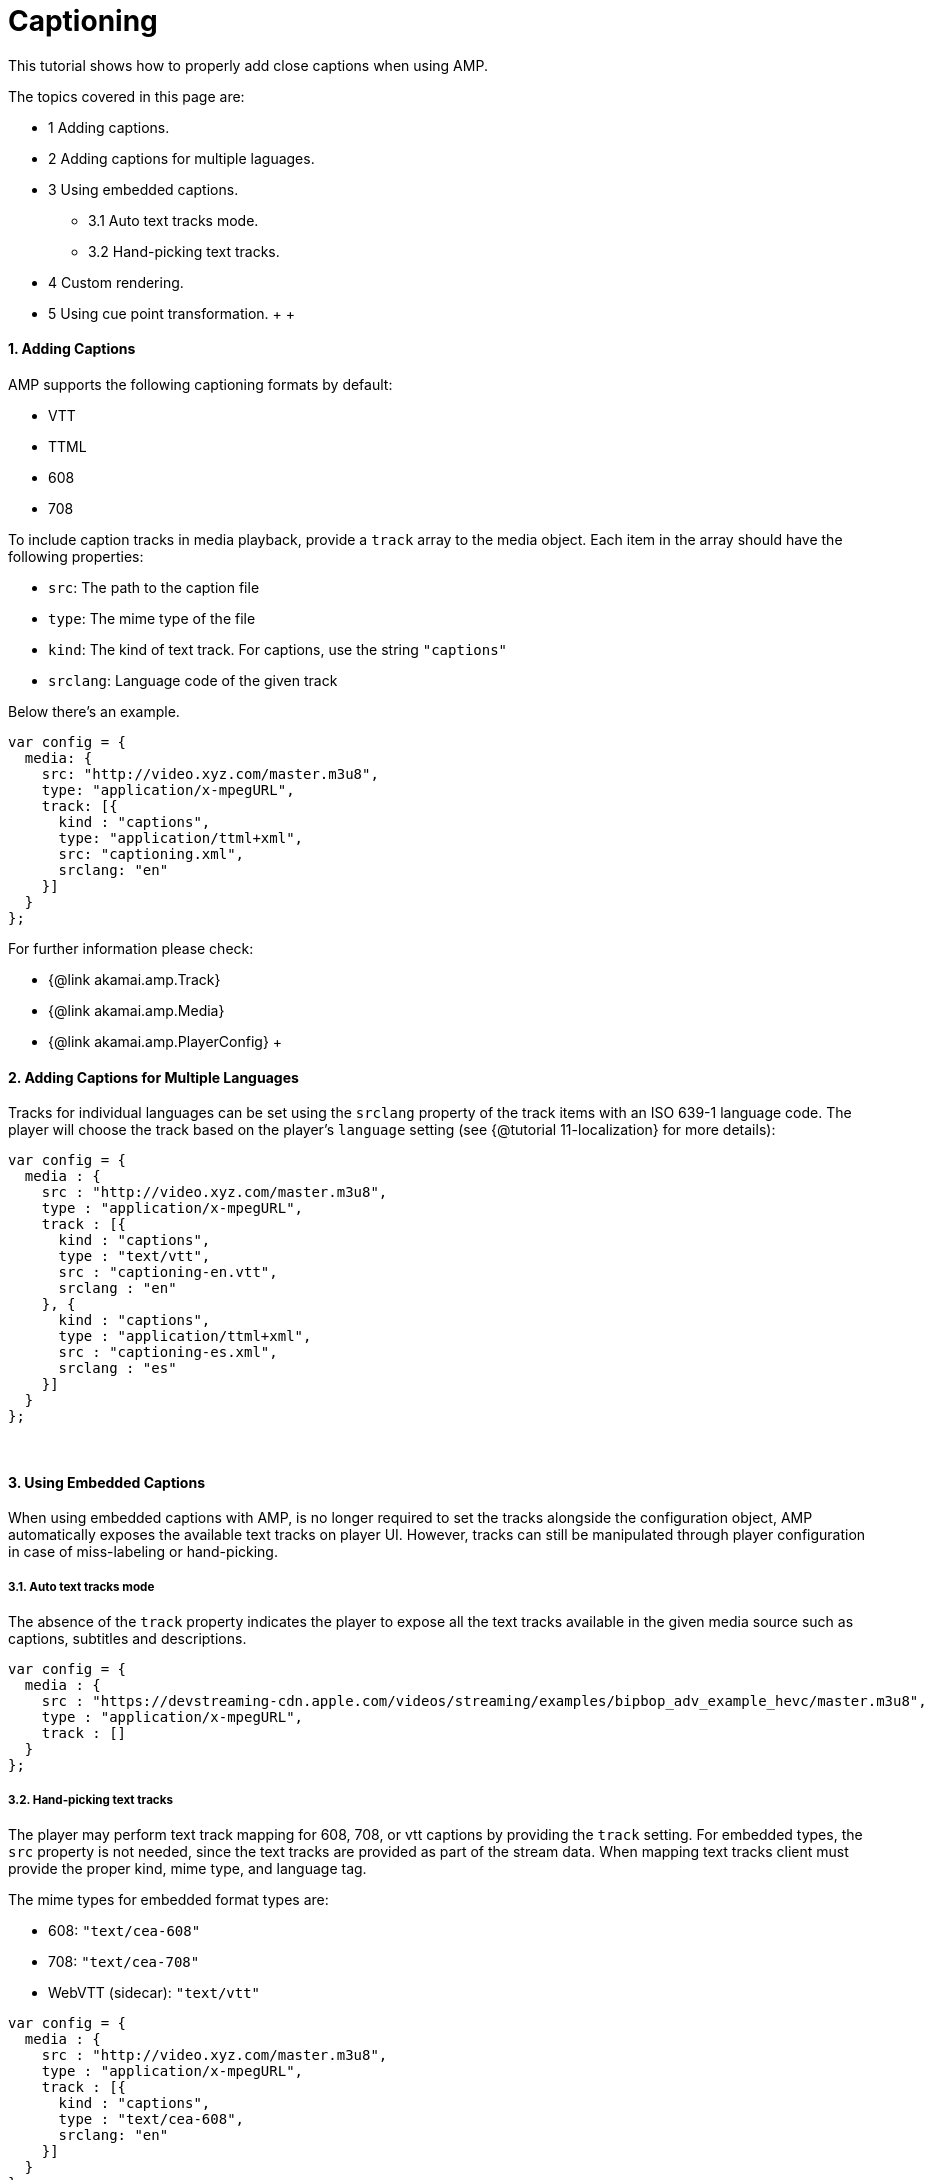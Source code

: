 = Captioning
:categories: ["core"]
:page-layout: techdocs-web
:position: 12

This tutorial shows how to properly add close captions when using AMP.

The topics covered in this page are:

* 1 Adding captions.
* 2 Adding captions for multiple laguages.
* 3 Using embedded captions.
 ** 3.1 Auto text tracks mode.
 ** 3.2 Hand-picking text tracks.
* 4 Custom rendering.
* 5 Using cue point transformation.
 +
 +

==== 1. Adding Captions

AMP supports the following captioning formats by default:

* VTT
* TTML
* 608
* 708

To include caption tracks in media playback, provide a `track` array to the media object. Each item in the array should have the following properties:

* `src`: The path to the caption file
* `type`: The mime type of the file
* `kind`: The kind of text track. For captions, use the string `"captions"`
* `srclang`: Language code of the given track

Below there's an example.

[,javascript]
----
var config = {
  media: {
    src: "http://video.xyz.com/master.m3u8",
    type: "application/x-mpegURL",
    track: [{
      kind : "captions",
      type: "application/ttml+xml",
      src: "captioning.xml",
      srclang: "en"
    }]
  }
};
----

For further information please check:

* {@link akamai.amp.Track}
* {@link akamai.amp.Media}
* {@link akamai.amp.PlayerConfig}
 +

==== 2. Adding Captions for Multiple Languages

Tracks for individual languages can be set using the `srclang` property of the track items with an ISO 639-1 language code. The player will choose the track based on the player's `language` setting (see {@tutorial 11-localization} for more details):

[,javascript]
----
var config = {
  media : {
    src : "http://video.xyz.com/master.m3u8",
    type : "application/x-mpegURL",
    track : [{
      kind : "captions",
      type : "text/vtt",
      src : "captioning-en.vtt",
      srclang : "en"
    }, {
      kind : "captions",
      type : "application/ttml+xml",
      src : "captioning-es.xml",
      srclang : "es"
    }]
  }
};
----

{blank} +

==== 3. Using Embedded Captions

When using embedded captions with AMP, is no longer required to set the tracks alongside the configuration object, AMP automatically exposes the available text tracks on player UI.
However, tracks can still be manipulated through player configuration in case of miss-labeling or hand-picking.

===== 3.1. Auto text tracks mode

The absence of the `track` property indicates the player to expose all the text tracks available in the given media source such as captions, subtitles and descriptions.

[,javascript]
----
var config = {
  media : {
    src : "https://devstreaming-cdn.apple.com/videos/streaming/examples/bipbop_adv_example_hevc/master.m3u8",
    type : "application/x-mpegURL",
    track : []
  }
};
----

===== 3.2. Hand-picking text tracks

The player may perform text track mapping for 608, 708, or vtt captions by providing the `track` setting. For embedded types, the `src` property is not needed, since the text tracks are provided as part of the stream data. When mapping text tracks client must provide the proper kind, mime type, and language tag.

The mime types for embedded format types are:

* 608: `"text/cea-608"`
* 708: `"text/cea-708"`
* WebVTT (sidecar): `"text/vtt"`

[,javascript]
----
var config = {
  media : {
    src : "http://video.xyz.com/master.m3u8",
    type : "application/x-mpegURL",
    track : [{
      kind : "captions",
      type : "text/cea-608",
      srclang: "en"
    }]
  }
};
----

{blank} +

==== 4. Custom Rendering

Certain scenarios require specific handling of the caption rendering. AMP provides two rendering engines for captions:

* `html`: Captions are rendered in a HTML overlay
* `native`: Captions are rendered natively by the video tag

By default the player will automatically choose which renderer is best for the platform. To override this behavior, provide the `renderer` config option.

[,javascript]
----
var config = {
  captioning: {
    renderer: "native"
  }
};
----

{blank} +

==== 5. Using Cue Point Transformation

Sometimes there is a need to alter a cue point before rendering it on-screen. This can be accomplished by using the transform API. Similar to media transforms, each cue can be run through a function to alter it's contents:

[,javascript]
----
amp.addTransform(akamai.amp.TransformType.CUE_CHANGE, function (cues) {
  cues.forEach(function (cue) {
    cue.html += "<p>Transformed!</p>"
  });
  return cues;
});
----

____
For more information on media transforms please check {@tutorial 06-media-transforms}.
____
